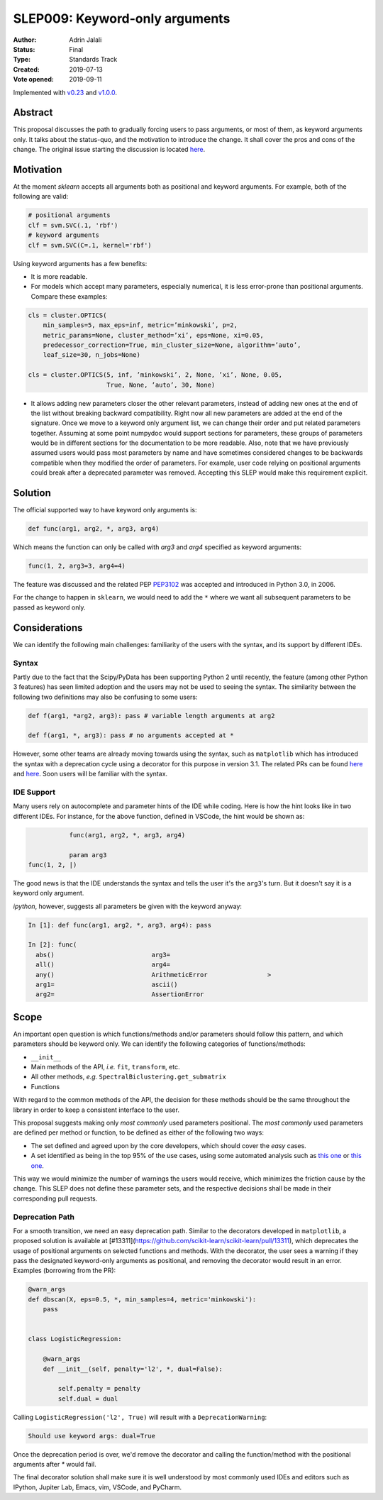 .. _slep_009:

===============================
SLEP009: Keyword-only arguments
===============================

:Author: Adrin Jalali
:Status: Final
:Type: Standards Track
:Created: 2019-07-13
:Vote opened: 2019-09-11

Implemented with `v0.23 <https://scikit-learn.org/stable/whats_new/v0.23.html#enforcing-keyword-only-arguments>`__
and `v1.0.0 <https://scikit-learn.org/stable/whats_new/v1.0.html#enforcing-keyword-only-arguments>`__.

Abstract
########

This proposal discusses the path to gradually forcing users to pass arguments,
or most of them, as keyword arguments only. It talks about the status-quo, and
the motivation to introduce the change. It shall cover the pros and cons of the
change. The original issue starting the discussion is located
`here <https://github.com/scikit-learn/scikit-learn/issues/12805>`__.

Motivation
##########

At the moment `sklearn` accepts all arguments both as positional and
keyword arguments. For example, both of the following are valid:

.. code-block:: python

    # positional arguments
    clf = svm.SVC(.1, 'rbf')
    # keyword arguments
    clf = svm.SVC(C=.1, kernel='rbf')


Using keyword arguments has a few benefits:

- It is more readable.
- For models which accept many parameters, especially numerical, it is less
  error-prone than positional arguments. Compare these examples:

.. code-block:: python

    cls = cluster.OPTICS(
        min_samples=5, max_eps=inf, metric=’minkowski’, p=2,
        metric_params=None, cluster_method=’xi’, eps=None, xi=0.05,
        predecessor_correction=True, min_cluster_size=None, algorithm=’auto’,
        leaf_size=30, n_jobs=None)

    cls = cluster.OPTICS(5, inf, ’minkowski’, 2, None, ’xi’, None, 0.05,
                         True, None, ’auto’, 30, None)


- It allows adding new parameters closer the other relevant parameters, instead
  of adding new ones at the end of the list without breaking backward
  compatibility. Right now all new parameters are added at the end of the
  signature. Once we move to a keyword only argument list, we can change their
  order and put related parameters together. Assuming at some point numpydoc
  would support sections for parameters, these groups of parameters would be in
  different sections for the documentation to be more readable. Also, note that
  we have previously assumed users would pass most parameters by name and have
  sometimes considered changes to be backwards compatible when they modified
  the order of parameters. For example, user code relying on positional
  arguments could break after a deprecated parameter was removed. Accepting
  this SLEP would make this requirement explicit.

Solution
########

The official supported way to have keyword only arguments is:

.. code-block:: python

    def func(arg1, arg2, *, arg3, arg4)

Which means the function can only be called with `arg3` and `arg4` specified
as keyword arguments:

.. code-block:: python

    func(1, 2, arg3=3, arg4=4)

The feature was discussed and the related PEP
`PEP3102 <https://www.python.org/dev/peps/pep-3102/>`_ was accepted and
introduced in Python 3.0, in 2006.

For the change to happen in ``sklearn``, we would need to add the ``*`` where
we want all subsequent parameters to be passed as keyword only.

Considerations
##############

We can identify the following main challenges: familiarity of the users with
the syntax, and its support by different IDEs.

Syntax
------

Partly due to the fact that the Scipy/PyData has been supporting Python 2 until
recently, the feature (among other Python 3 features) has seen limited adoption
and the users may not be used to seeing the syntax. The similarity between the
following two definitions may also be confusing to some users:

.. code-block:: python

    def f(arg1, *arg2, arg3): pass # variable length arguments at arg2 

    def f(arg1, *, arg3): pass # no arguments accepted at *

However, some other teams are already moving towards using the syntax, such as
``matplotlib`` which has introduced the syntax with a deprecation cycle using a
decorator for this purpose in version 3.1. The related PRs can be found `here
<https://github.com/matplotlib/matplotlib/pull/13601>`__ and `here
<https://github.com/matplotlib/matplotlib/pull/14130>`__. Soon users will be
familiar with the syntax.

IDE Support
-----------

Many users rely on autocomplete and parameter hints of the IDE while coding.
Here is how the hint looks like in two different IDEs. For instance, for the
above function, defined in VSCode, the hint would be shown as:

.. code-block:: python

               func(arg1, arg2, *, arg3, arg4)

               param arg3
    func(1, 2, |)

The good news is that the IDE understands the syntax and tells the user it's
the ``arg3``'s turn. But it doesn't say it is a keyword only argument.

`ipython`, however, suggests all parameters be given with the keyword anyway:

.. code-block:: python

    In [1]: def func(arg1, arg2, *, arg3, arg4): pass               

    In [2]: func( 
      abs()                          arg3=                           
      all()                          arg4=                           
      any()                          ArithmeticError                >
      arg1=                          ascii()                         
      arg2=                          AssertionError                  

Scope
#####

An important open question is which functions/methods and/or parameters should
follow this pattern, and which parameters should be keyword only. We can
identify the following categories of functions/methods:

- ``__init__``
- Main methods of the API, *i.e.* ``fit``, ``transform``, etc.
- All other methods, *e.g.* ``SpectralBiclustering.get_submatrix``
- Functions

With regard to the common methods of the API, the decision for these methods
should be the same throughout the library in order to keep a consistent
interface to the user.

This proposal suggests making only *most commonly* used parameters positional.
The *most commonly* used parameters are defined per method or function, to be
defined as either of the following two ways:

- The set defined and agreed upon by the core developers, which should cover
  the *easy* cases.
- A set identified as being in the top 95% of the use cases, using some
  automated analysis such as `this one
  <https://odyssey.readthedocs.io/en/latest/tutorial.html>`__ or `this one
  <https://github.com/Quansight-Labs/python-api-inspect>`__.

This way we would minimize the number of warnings the users would receive,
which minimizes the friction cause by the change. This SLEP does not define
these parameter sets, and the respective decisions shall be made in their
corresponding pull requests.

Deprecation Path
----------------

For a smooth transition, we need an easy deprecation path. Similar to the
decorators developed in ``matplotlib``, a proposed solution is available at
[#13311](https://github.com/scikit-learn/scikit-learn/pull/13311), which
deprecates the usage of positional arguments on selected functions and methods.
With the decorator, the user sees a warning if they pass the designated
keyword-only arguments as positional, and removing the decorator would result
in an error. Examples (borrowing from the PR):

.. code-block:: python

    @warn_args
    def dbscan(X, eps=0.5, *, min_samples=4, metric='minkowski'):
        pass


    class LogisticRegression:

        @warn_args
        def __init__(self, penalty='l2', *, dual=False):

            self.penalty = penalty
            self.dual = dual


Calling ``LogisticRegression('l2', True)`` will result with a
``DeprecationWarning``:

.. code-block:: bash

    Should use keyword args: dual=True


Once the deprecation period is over, we'd remove the decorator and calling
the function/method with the positional arguments after `*` would fail.

The final decorator solution shall make sure it is well understood by most
commonly used IDEs and editors such as IPython, Jupiter Lab, Emacs, vim,
VSCode, and PyCharm.
